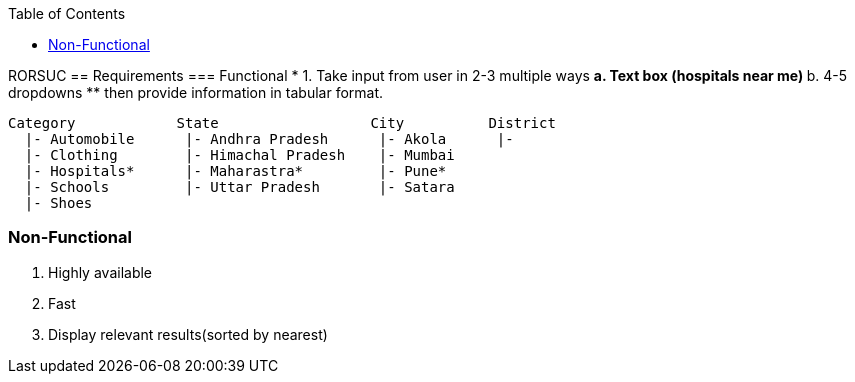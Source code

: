 :toc:
:toclevels: 6

RORSUC
== Requirements
=== Functional
* 1. Take input from user in 2-3 multiple ways
** a. Text box (hospitals near me)
** b. 4-5 dropdowns
** then provide information in tabular format.
```c
Category            State                  City          District
  |- Automobile      |- Andhra Pradesh      |- Akola      |- 
  |- Clothing        |- Himachal Pradesh    |- Mumbai
  |- Hospitals*      |- Maharastra*         |- Pune*
  |- Schools         |- Uttar Pradesh       |- Satara
  |- Shoes
```

=== Non-Functional
1. Highly available
2. Fast
3. Display relevant results(sorted by nearest)
